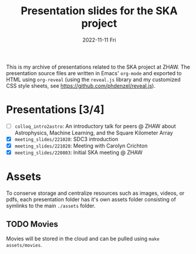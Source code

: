 #+AUTHOR: phdenzel
#+TITLE: Presentation slides for the SKA project
#+DATE: 2022-11-11 Fri
#+OPTIONS: author:nil title:t date:nil timestamp:nil toc:nil num:nil \n:nil

This is my archive of presentations related to the SKA project at
ZHAW.  The presentation source files are written in Emacs' ~org-mode~
and exported to HTML using ~org-reveal~ (using the ~reveal.js~ library
and my customized CSS style sheets, see
[[https://github.com/phdenzel/reveal.js][https://github.com/phdenzel/reveal.js]]).


* Presentations [3/4]

- [ ] ~colloq_intro2astro~: An introductory talk for peers @ ZHAW about
  Astrophysics, Machine Learning, and the Square Kilometer Array
- [X] ~meeting_slides/221028~: SDC3 introduction
- [X] ~meeting_slides/221028~: Meeting with Carolyn Crichton
- [X] ~meeting_slides/220803~: Initial SKA meeting @ ZHAW


* Assets

To conserve storage and centralize resources such as images, videos,
or pdfs, each presentation folder has it's own assets folder
consisting of symlinks to the main ~./assets~ folder.


** TODO Movies

Movies will be stored in the cloud and can be pulled using ~make
assets/movies~.
